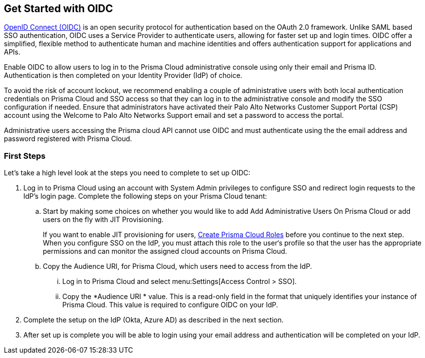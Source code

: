 == Get Started with OIDC 

https://openid.net/developers/how-connect-works/[OpenID Connect (OIDC)] is an open security protocol for authentication based on the OAuth 2.0 framework. Unlike SAML based SSO authentication, OIDC uses a Service Provider to authenticate users, allowing for faster set up and login times. OIDC offer a simplified, flexible method to authenticate human and machine identities and offers authentication support for applications and APIs.

Enable OIDC to allow users to log in to the Prisma Cloud administrative console using only their email and Prisma ID. Authentication is then completed on your Identity Provider (IdP) of choice. 

To avoid the risk of account lockout, we recommend enabling a couple of administrative users with both local authentication credentials on Prisma Cloud and SSO access so that they can log in to the administrative console and modify the SSO configuration if needed. Ensure that administrators have activated their Palo Alto Networks Customer Support Portal (CSP) account using the Welcome to Palo Alto Networks Support email and set a password to access the portal.

Administrative users accessing the Prisma cloud API cannot use OIDC and must authenticate using the the email address and password registered with Prisma Cloud.

=== First Steps 

Let's take a high level look at the steps you need to complete to set up OIDC:

. Log in to Prisma Cloud using an account with System Admin privileges to configure SSO and redirect login requests to the IdP’s login page. Complete the following steps on your Prisma Cloud tenant:

.. Start by making some choices on whether you would like to add Add Administrative Users On Prisma Cloud or add users on the fly with JIT Provisioning.
+
If you want to enable JIT provisioning for users, xref:../create-prisma-cloud-roles.adoc#id6d0b3093-c30c-41c4-8757-2efbdf7970c8[Create Prisma Cloud Roles] before you continue to the next step. When you configure SSO on the IdP, you must attach this role to the user‘s profile so that the user has the appropriate permissions and can monitor the assigned cloud accounts on Prisma Cloud.

.. Copy the Audience URI, for Prisma Cloud, which users need to access from the IdP.
+
... Log in to Prisma Cloud and select menu:Settings[Access Control > SSO].

... Copy the *Audience URI * value. This is a read-only field in the format that uniquely identifies your instance of Prisma Cloud. This value is required to configure OIDC on your IdP.
. Complete the setup on the IdP (Okta, Azure AD) as described in the next section.
. After set up is complete you will be able to login using your email address and authentication will be completed on your IdP. 


